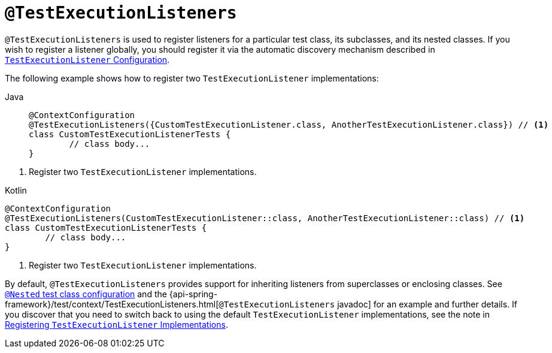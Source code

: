 [[spring-testing-annotation-testexecutionlisteners]]
= `@TestExecutionListeners`

`@TestExecutionListeners` is used to register listeners for a particular test class, its
subclasses, and its nested classes. If you wish to register a listener globally, you
should register it via the automatic discovery mechanism described in
xref:testing/testcontext-framework/tel-config.adoc[`TestExecutionListener` Configuration].

The following example shows how to register two `TestExecutionListener` implementations:

[tabs]
======
Java::
+
[source,java,indent=0,subs="verbatim,quotes",role="primary"]
----
	@ContextConfiguration
	@TestExecutionListeners({CustomTestExecutionListener.class, AnotherTestExecutionListener.class}) // <1>
	class CustomTestExecutionListenerTests {
		// class body...
	}
----
======
<1> Register two `TestExecutionListener` implementations.

[source,kotlin,indent=0,subs="verbatim,quotes",role="secondary"]
.Kotlin
----
	@ContextConfiguration
	@TestExecutionListeners(CustomTestExecutionListener::class, AnotherTestExecutionListener::class) // <1>
	class CustomTestExecutionListenerTests {
		// class body...
	}
----
<1> Register two `TestExecutionListener` implementations.


By default, `@TestExecutionListeners` provides support for inheriting listeners from
superclasses or enclosing classes. See
xref:testing/testcontext-framework/support-classes.adoc#testcontext-junit-jupiter-nested-test-configuration[`@Nested` test class configuration] and the 
{api-spring-framework}/test/context/TestExecutionListeners.html[`@TestExecutionListeners`
javadoc] for an example and further details. If you discover that you need to switch
back to using the default `TestExecutionListener` implementations, see the note
in xref:testing/testcontext-framework/tel-config.adoc#testcontext-tel-config-registering-tels[Registering `TestExecutionListener` Implementations].

